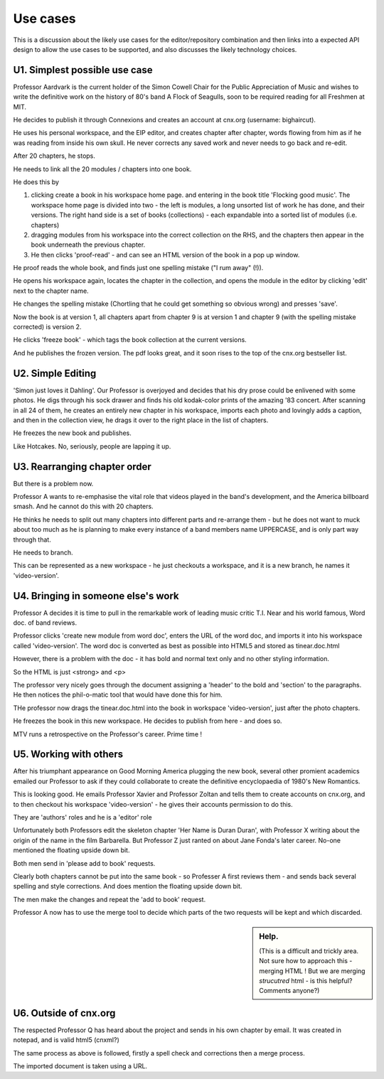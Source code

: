 =========
Use cases
=========

This is a discussion about the likely use cases for the
editor/repository combination and then links into a expected API
design to allow the use cases to be supported, and also discusses the
likely technology choices.


U1. Simplest possible use case
------------------------------

Professor Aardvark is the current holder of the Simon Cowell Chair for
the Public Appreciation of Music and wishes to write the definitive
work on the history of 80's band A Flock of Seagulls, soon to be
required reading for all Freshmen at MIT.

He decides to publish it through Connexions and creates an account at
cnx.org (username: bighaircut).

He uses his personal workspace, and the EIP editor, and creates
chapter after chapter, words flowing from him as if he was reading
from inside his own skull.  He never corrects any saved work and never
needs to go back and re-edit.

After 20 chapters, he stops.  

He needs to link all the 20 modules / chapters into one book.

He does this by 

1. clicking create a book in his workspace home page. and entering in
   the book title 'Flocking good music'.  The workspace home page is
   divided into two - the left is modules, a long unsorted list of
   work he has done, and their versions.  The right hand side is a set
   of books (collections) - each expandable into a sorted list of
   modules (i.e. chapters)

2. dragging modules from his workspace into the correct collection on
   the RHS, and the chapters then appear in the book underneath the
   previous chapter.

3. He then clicks 'proof-read' - and can see an HTML version of the
   book in a pop up window.

He proof reads the whole book, and finds just one spelling mistake ("I
rum away" (!)).

He opens his workspace again, locates the chapter in the collection,
and opens the module in the editor by clicking 'edit' next to the
chapter name.

He changes the spelling mistake (Chortling that he could get something
so obvious wrong) and presses 'save'.

Now the book is at version 1, all chapters apart from chapter 9 is at
version 1 and chapter 9 (with the spelling mistake corrected) is
version 2.

He clicks 'freeze book' - which tags the book collection at the
current versions.

And he publishes the frozen version.  The pdf looks great, and it soon
rises to the top of the cnx.org bestseller list.

U2. Simple Editing
------------------

'Simon just loves it Dahling'.  Our Professor is overjoyed and decides
that his dry prose could be enlivened with some photos.  He digs
through his sock drawer and finds his old kodak-color prints of the
amazing '83 concert.  After scanning in all 24 of them, he creates an
entirely new chapter in his workspace, imports each photo and lovingly
adds a caption, and then in the collection view, he drags it over to
the right place in the list of chapters.

He freezes the new book and publishes.

Like Hotcakes.  No, seriously, people are lapping it up.


U3. Rearranging chapter order
-----------------------------

But there is a problem now.  

Professor A wants to re-emphasise the vital role that videos played in
the band's development, and the America billboard smash.  And he cannot
do this with 20 chapters.

He thinks he needs to split out many chapters into different parts and
re-arrange them - but he does not want to muck about too much as he is
planning to make every instance of a band members name UPPERCASE, and
is only part way through that.

He needs to branch.

This can be represented as a new workspace - he just checkouts a workspace,
and it is a new branch, he names it 'video-version'.



U4. Bringing in someone else's work
-----------------------------------

Professor A decides it is time to pull in the remarkable work of
leading music critic T.I. Near and his world famous, Word doc. of 
band reviews.

Professor clicks 'create new module from word doc', enters the URL of
the word doc, and imports it into his workspace called
'video-version'.  The word doc is converted as best as possible into
HTML5 and stored as tinear.doc.html

However, there is a problem with the doc - it has bold and normal text
only and no other styling information.

So the HTML is just <strong> and <p>

The professor very nicely goes through the document assigning a
'header' to the bold and 'section' to the paragraphs.  He then notices
the phil-o-matic tool that would have done this for him.

THe professor now drags the tinear.doc.html into the book in workspace
'video-version', just after the photo chapters.

He freezes the book in this new workspace.  He decides to publish from here -
and does so.

MTV runs a retrospective on the Professor's career.  Prime time !

U5. Working with others
-----------------------

After his triumphant appearance on Good Morning America plugging the
new book, several other promient academics emailed our Professor to
ask if they could collaborate to create the definitive encyclopaedia 
of 1980's New Romantics.

This is looking good.  He emails Professor Xavier and Professor Zoltan
and tells them to create accounts on cnx.org, and to then checkout his
workspace 'video-version' - he gives their accounts permission to do
this.

They are 'authors' roles and he is a 'editor' role

Unfortunately both Professors edit the skeleton chapter 'Her Name is
Duran Duran', with Professor X writing about the origin of the name in
the film Barbarella.  But Professor Z just ranted on about Jane Fonda's
later career.  No-one mentioned the floating upside down bit.  

Both men send in 'please add to book' requests.

Clearly both chapters cannot be put into the same book - so Professer
A first reviews them - and sends back several spelling and style
corrections.  And does mention the floating upside down bit.

The men make the changes and repeat the 'add to book' request.

Professor A now has to use the merge tool to decide which parts of the
two requests will be kept and which discarded.

.. sidebar :: Help.

   (This is a difficult and trickly area.  Not sure how to approach
   this - merging HTML ! But we are merging *strucutred* html - is
   this helpful?  Comments anyone?)

U6. Outside of cnx.org
----------------------

The respected Professor Q has heard about the project and sends in his
own chapter by email.  It was created in notepad, and is valid html5 (cnxml?)

The same process as above is followed, firstly a spell check and corrections
then a merge process.

The imported document is taken using a URL.



